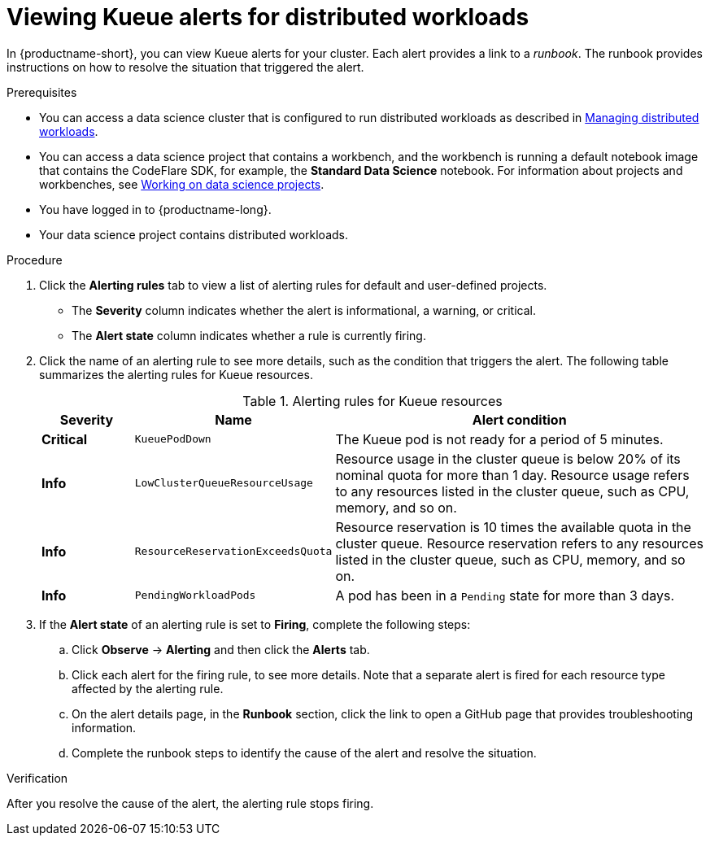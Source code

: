 :_module-type: PROCEDURE

[id="viewing-kueue-alerts-for-distributed-workloads_{context}"]
= Viewing Kueue alerts for distributed workloads

[role='_abstract']

In {productname-short}, you can view Kueue alerts for your cluster.
Each alert provides a link to a _runbook_.
The runbook provides instructions on how to resolve the situation that triggered the alert.

.Prerequisites
ifdef::upstream,self-managed[]
* You have logged in to {openshift-platform} with the `cluster-admin` role.
endif::[]
ifdef::cloud-service[]
* You have logged in to OpenShift with the `cluster-admin` role.
endif::[]

ifndef::upstream[]
* You can access a data science cluster that is configured to run distributed workloads as described in link:{rhoaidocshome}{default-format-url}/managing_openshift_ai/managing_distributed_workloads_cluster-admin[Managing distributed workloads].
endif::[]
ifdef::upstream[]
* You can access a data science cluster that is configured to run distributed workloads as described in link:{odhdocshome}/managing-openshift-ai/#managing_distributed_workloads_cluster-admin[Managing distributed workloads].
endif::[]

ifndef::upstream[]
* You can access a data science project that contains a workbench, and the workbench is running a default notebook image that contains the CodeFlare SDK, for example, the *Standard Data Science* notebook. 
For information about projects and workbenches, see link:{rhoaidocshome}{default-format-url}/working_on_data_science_projects[Working on data science projects].
endif::[]
ifdef::upstream[]
* You can access a data science project that contains a workbench, and the workbench is running a default notebook image that contains the CodeFlare SDK, for example, the *Standard Data Science* notebook. 
For information about projects and workbenches, see link:{odhdocshome}/working-on-data-science-projects[Working on data science projects].
endif::[]

* You have logged in to {productname-long}.
* Your data science project contains distributed workloads.

.Procedure

ifdef::upstream,self-managed[]
. In the {openshift-platform} console, in the *Administrator* perspective, click *Observe* -> *Alerting*.
endif::[]
ifdef::cloud-service[]
. In the OpenShift console, in the *Administrator* perspective, click *Observe* -> *Alerting*.
endif::[]

. Click the *Alerting rules* tab to view a list of alerting rules for default and user-defined projects.

* The *Severity* column indicates whether the alert is informational, a warning, or critical.
* The *Alert state* column indicates whether a rule is currently firing.

. Click the name of an alerting rule to see more details, such as the condition that triggers the alert.  
The following table summarizes the alerting rules for Kueue resources.
+
.Alerting rules for Kueue resources
[cols="15,20,65"]
|===
|Severity | Name | Alert condition

|*Critical*
|`KueuePodDown`
|The Kueue pod is not ready for a period of 5 minutes.

|*Info*
|`LowClusterQueueResourceUsage`
|Resource usage in the cluster queue is below 20% of its nominal quota for more than 1 day. 
Resource usage refers to any resources listed in the cluster queue, such as CPU, memory, and so on.

|*Info*
|`ResourceReservationExceedsQuota`
|Resource reservation is 10 times the available quota in the cluster queue. 
Resource reservation refers to any resources listed in the cluster queue, such as CPU, memory, and so on.

|*Info*
|`PendingWorkloadPods`
|A pod has been in a `Pending` state for more than 3 days.

|===

. If the *Alert state* of an alerting rule is set to *Firing*, complete the following steps:
.. Click *Observe* -> *Alerting* and then click the *Alerts* tab. 
.. Click each alert for the firing rule, to see more details.
Note that a separate alert is fired for each resource type affected by the alerting rule.

.. On the alert details page, in the *Runbook* section, click the link to open a GitHub page that provides troubleshooting information.
.. Complete the runbook steps to identify the cause of the alert and resolve the situation.



.Verification

After you resolve the cause of the alert, the alerting rule stops firing.

//.See also
//Viewing HTTP request metrics for a deployed model

